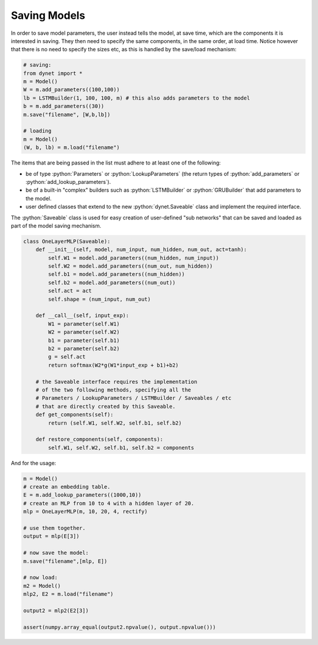.. role:: python(code)
   :language: python

Saving Models
~~~~~~~~~~~~~

In order to save model parameters, the user instead tells the model, at save time, which are the components it is
interested in saving. They then need to specify the same components, in the same order, at load time.
Notice however that there is no need to specify the sizes etc, as this is handled by the save/load mechanism:

.. code:: python

  # saving:
  from dynet import *
  m = Model()
  W = m.add_parameters((100,100))
  lb = LSTMBuilder(1, 100, 100, m) # this also adds parameters to the model
  b = m.add_parameters((30))
  m.save("filename", [W,b,lb])

  # loading
  m = Model()
  (W, b, lb) = m.load("filename")

The items that are being passed in the list must adhere to at least one of the following:

* be of type :python:`Parameters` or :python:`LookupParameters` (the return types of :python:`add_parameters` or :python:`add_lookup_parameters`).
* be of a built-in "complex" builders such as :python:`LSTMBuilder` or :python:`GRUBuilder` that add parameters to the model.
* user defined classes that extend to the new :python:`dynet.Saveable` class and implement the required interface.


The :python:`Saveable` class is used for easy creation of user-defined "sub networks" that can be saved and loaded as part of the model saving mechanism.

.. code:: python

  class OneLayerMLP(Saveable):
      def __init__(self, model, num_input, num_hidden, num_out, act=tanh):
          self.W1 = model.add_parameters((num_hidden, num_input))
          self.W2 = model.add_parameters((num_out, num_hidden))
          self.b1 = model.add_parameters((num_hidden))
          self.b2 = model.add_parameters((num_out))
          self.act = act
          self.shape = (num_input, num_out)

      def __call__(self, input_exp):
          W1 = parameter(self.W1)
          W2 = parameter(self.W2)
          b1 = parameter(self.b1)
          b2 = parameter(self.b2)
          g = self.act
          return softmax(W2*g(W1*input_exp + b1)+b2)

      # the Saveable interface requires the implementation
      # of the two following methods, specifying all the 
      # Parameters / LookupParameters / LSTMBuilder / Saveables / etc 
      # that are directly created by this Saveable.
      def get_components(self):
          return (self.W1, self.W2, self.b1, self.b2)

      def restore_components(self, components):
          self.W1, self.W2, self.b1, self.b2 = components


And for the usage:

.. code:: python

  m = Model()
  # create an embedding table.
  E = m.add_lookup_parameters((1000,10))
  # create an MLP from 10 to 4 with a hidden layer of 20.
  mlp = OneLayerMLP(m, 10, 20, 4, rectify)

  # use them together.
  output = mlp(E[3])

  # now save the model:
  m.save("filename",[mlp, E])

  # now load:
  m2 = Model()
  mlp2, E2 = m.load("filename")

  output2 = mlp2(E2[3])

  assert(numpy.array_equal(output2.npvalue(), output.npvalue()))
